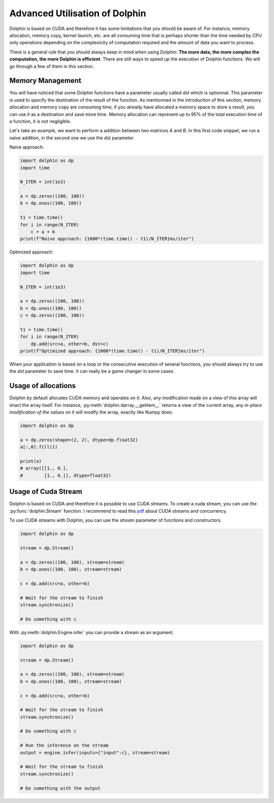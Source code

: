 Advanced Utilisation of Dolphin
===============================

Dolphin is based on CUDA and therefore it has some limitations that you should be aware of.
For instance, memory allocation, memory copy, kernel launch, etc. are all consuming time that
is perhaps shorter than the time needed by CPU only operations depending on the complexicity
of computation required and the amount of data you want to process.

There is a general rule that you should always keep in mind when using Dolphin: **The more data,
the more complex the computation, the more Dolphin is efficient**.
There are still ways to speed up the execution of Dolphin functions. We will go through a few
of them in this section.

Memory Management
-----------------

You will have noticed that some Dolphin functions have a parameter usually called `dst` which
is optionnal. This parameter is used to specify the destination of the result of the function.
As mentionned in the introduction of this section, memory allocation and memory copy are consuming time,
if you already have allocated a memory space to store a result, you can use it as a destination
and save more time. Memory allocation can represent up to 95% of the total execution time of a function,
it is not negligible.

Let's take an example, we want to perform a addition between two matrices `A` and `B`.
In this first code snippet, we run a naive addition, in the second one we use the `dst` parameter.

Naive approach:

.. code-block:: python

    import dolphin as dp
    import time

    N_ITER = int(1e3)

    a = dp.zeros((100, 100))
    b = dp.ones((100, 100))

    t1 = time.time()
    for i in range(N_ITER)
        c = a + b
    print(f"Naive approach: {1000*(time.time() - t1)/N_ITER}ms/iter")

Optimized approach:

.. code-block:: python

    import dolphin as dp
    import time

    N_ITER = int(1e3)

    a = dp.zeros((100, 100))
    b = dp.ones((100, 100))
    c = dp.zeros((100, 100))

    t1 = time.time()
    for i in range(N_ITER)
        dp.add(src=a, other=b, dst=c)
    print(f"Optimized approach: {1000*(time.time() - t1)/N_ITER}ms/iter")

When your application is based on a loop or the consecutive execution of several functions,
you should always try to use the `dst` parameter to save time. It can really be a game changer in
some cases.

Usage of allocations
--------------------

Dolphin by default allocates CUDA memory and operates on it. Also, any modification made on
a view of this array will imact the array itself. For instance, :py:meth:`dolphin.darray.__getitem__`
returns a view of the current array, any *in-place modification of the values* on it will modify
the array, exactly like Numpy does:

.. code-block:: python

    import dolphin as dp

    a = dp.zeros(shape=(2, 2), dtype=dp.float32)
    a[:,0].fill(1)

    print(a)
    # array([[1., 0.],
    #        [1., 0.]], dtype=float32)

Usage of Cuda Stream
--------------------

Dolphin is based on CUDA and therefore it is possible to use CUDA streams.
To create a cuda stream, you can use the :py:func:`dolphin.Stream` function.
I recommend to read this `pdf <https://developer.download.nvidia.com/CUDA/training/StreamsAndConcurrencyWebinar.pdf>`_
about CUDA streams and concurrency.

To use CUDA streams with Dolphin, you can use the `stream` parameter of functions and constructors.

.. code-block:: python

    import dolphin as dp

    stream = dp.Stream()

    a = dp.zeros((100, 100), stream=stream)
    b = dp.ones((100, 100), stream=stream)

    c = dp.add(src=a, other=b)

    # Wait for the stream to finish
    stream.synchronize()

    # Do something with c

With :py:meth:`dolphin.Engine.infer` you can provide a stream as an argument.

.. code-block:: python

    import dolphin as dp

    stream = dp.Stream()

    a = dp.zeros((100, 100), stream=stream)
    b = dp.ones((100, 100), stream=stream)

    c = dp.add(src=a, other=b)

    # Wait for the stream to finish
    stream.synchronize()

    # Do something with c

    # Run the inference on the stream
    output = engine.infer(inputs={"input":c}, stream=stream)

    # Wait for the stream to finish
    stream.synchronize()

    # Do something with the output